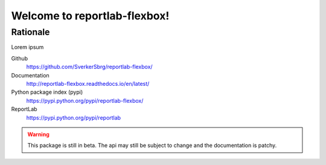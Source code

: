 =============================
Welcome to reportlab-flexbox!
=============================

---------
Rationale
---------
Lorem ipsum


Github
    https://github.com/SverkerSbrg/reportlab-flexbox/

Documentation
    http://reportlab-flexbox.readthedocs.io/en/latest/

Python package index (pypi)
    https://pypi.python.org/pypi/reportlab-flexbox/

ReportLab
    https://pypi.python.org/pypi/reportlab


.. warning::

    This package is still in beta. The api may still be subject to change and the documentation is patchy.